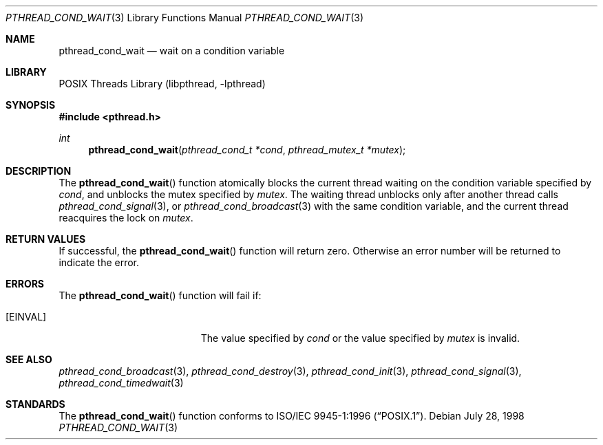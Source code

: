 .\" Copyright (c) 1997 Brian Cully <shmit@kublai.com>
.\" All rights reserved.
.\"
.\" Redistribution and use in source and binary forms, with or without
.\" modification, are permitted provided that the following conditions
.\" are met:
.\" 1. Redistributions of source code must retain the above copyright
.\"    notice, this list of conditions and the following disclaimer.
.\" 2. Redistributions in binary form must reproduce the above copyright
.\"    notice, this list of conditions and the following disclaimer in the
.\"    documentation and/or other materials provided with the distribution.
.\" 3. Neither the name of the author nor the names of any co-contributors
.\"    may be used to endorse or promote products derived from this software
.\"    without specific prior written permission.
.\"
.\" THIS SOFTWARE IS PROVIDED BY JOHN BIRRELL AND CONTRIBUTORS ``AS IS'' AND
.\" ANY EXPRESS OR IMPLIED WARRANTIES, INCLUDING, BUT NOT LIMITED TO, THE
.\" IMPLIED WARRANTIES OF MERCHANTABILITY AND FITNESS FOR A PARTICULAR PURPOSE
.\" ARE DISCLAIMED.  IN NO EVENT SHALL THE REGENTS OR CONTRIBUTORS BE LIABLE
.\" FOR ANY DIRECT, INDIRECT, INCIDENTAL, SPECIAL, EXEMPLARY, OR CONSEQUENTIAL
.\" DAMAGES (INCLUDING, BUT NOT LIMITED TO, PROCUREMENT OF SUBSTITUTE GOODS
.\" OR SERVICES; LOSS OF USE, DATA, OR PROFITS; OR BUSINESS INTERRUPTION)
.\" HOWEVER CAUSED AND ON ANY THEORY OF LIABILITY, WHETHER IN CONTRACT, STRICT
.\" LIABILITY, OR TORT (INCLUDING NEGLIGENCE OR OTHERWISE) ARISING IN ANY WAY
.\" OUT OF THE USE OF THIS SOFTWARE, EVEN IF ADVISED OF THE POSSIBILITY OF
.\" SUCH DAMAGE.
.\"
.\" $FreeBSD: src/lib/libpthread/man/pthread_cond_wait.3,v 1.17 2003/06/08 10:40:44 charnier Exp $
.\"
.Dd July 28, 1998
.Dt PTHREAD_COND_WAIT 3
.Os
.Sh NAME
.Nm pthread_cond_wait
.Nd wait on a condition variable
.Sh LIBRARY
.Lb libpthread
.Sh SYNOPSIS
.In pthread.h
.Ft int
.Fn pthread_cond_wait "pthread_cond_t *cond" "pthread_mutex_t *mutex"
.Sh DESCRIPTION
The
.Fn pthread_cond_wait
function atomically blocks the current thread waiting on the condition
variable specified by
.Fa cond ,
and unblocks the mutex specified by
.Fa mutex .
The waiting thread unblocks only after another thread calls
.Xr pthread_cond_signal 3 ,
or
.Xr pthread_cond_broadcast 3
with the same condition variable, and the current thread reacquires the lock
on
.Fa mutex .
.Sh RETURN VALUES
If successful, the
.Fn pthread_cond_wait
function will return zero.
Otherwise an error number will be returned to
indicate the error.
.Sh ERRORS
The
.Fn pthread_cond_wait
function will fail if:
.Bl -tag -width Er
.It Bq Er EINVAL
The value specified by
.Fa cond
or the value specified by
.Fa mutex
is invalid.
.El
.Sh SEE ALSO
.Xr pthread_cond_broadcast 3 ,
.Xr pthread_cond_destroy 3 ,
.Xr pthread_cond_init 3 ,
.Xr pthread_cond_signal 3 ,
.Xr pthread_cond_timedwait 3
.Sh STANDARDS
The
.Fn pthread_cond_wait
function conforms to
.St -p1003.1-96 .
